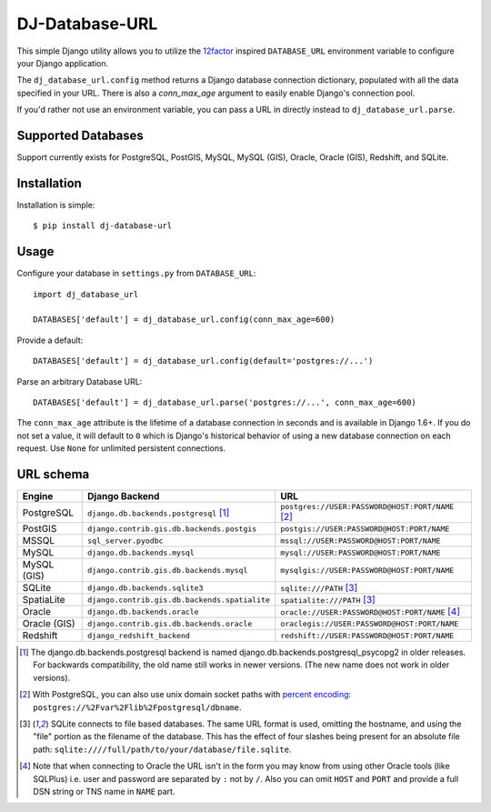 DJ-Database-URL
~~~~~~~~~~~~~~~

.. image:: https://img.shields.io/endpoint.svg?url=https%3A%2F%2Factions-badge.atrox.dev%2Fjacobian%2Fdj-database-url%2Fbadge&style=for-the-badge
   :target: https://actions-badge.atrox.dev/jacobian/dj-database-url/goto

This simple Django utility allows you to utilize the
`12factor <http://www.12factor.net/backing-services>`_ inspired
``DATABASE_URL`` environment variable to configure your Django application.

The ``dj_database_url.config`` method returns a Django database connection
dictionary, populated with all the data specified in your URL. There is
also a `conn_max_age` argument to easily enable Django's connection pool.

If you'd rather not use an environment variable, you can pass a URL in directly
instead to ``dj_database_url.parse``.

Supported Databases
-------------------

Support currently exists for PostgreSQL, PostGIS, MySQL, MySQL (GIS),
Oracle, Oracle (GIS), Redshift, and SQLite.

Installation
------------

Installation is simple::

    $ pip install dj-database-url

Usage
-----

Configure your database in ``settings.py`` from ``DATABASE_URL``::

    import dj_database_url

    DATABASES['default'] = dj_database_url.config(conn_max_age=600)

Provide a default::

    DATABASES['default'] = dj_database_url.config(default='postgres://...')

Parse an arbitrary Database URL::

    DATABASES['default'] = dj_database_url.parse('postgres://...', conn_max_age=600)

The ``conn_max_age`` attribute is the lifetime of a database connection in seconds
and is available in Django 1.6+. If you do not set a value, it will default to ``0``
which is Django's historical behavior of using a new database connection on each
request. Use ``None`` for unlimited persistent connections.

URL schema
----------

+-------------+-----------------------------------------------+--------------------------------------------------+
| Engine      | Django Backend                                | URL                                              |
+=============+===============================================+==================================================+
| PostgreSQL  | ``django.db.backends.postgresql`` [1]_        | ``postgres://USER:PASSWORD@HOST:PORT/NAME`` [2]_ |
+-------------+-----------------------------------------------+--------------------------------------------------+
| PostGIS     | ``django.contrib.gis.db.backends.postgis``    | ``postgis://USER:PASSWORD@HOST:PORT/NAME``       |
+-------------+-----------------------------------------------+--------------------------------------------------+
| MSSQL       | ``sql_server.pyodbc``                         | ``mssql://USER:PASSWORD@HOST:PORT/NAME``         |
+-------------+-----------------------------------------------+--------------------------------------------------+
| MySQL       | ``django.db.backends.mysql``                  | ``mysql://USER:PASSWORD@HOST:PORT/NAME``         |
+-------------+-----------------------------------------------+--------------------------------------------------+
| MySQL (GIS) | ``django.contrib.gis.db.backends.mysql``      | ``mysqlgis://USER:PASSWORD@HOST:PORT/NAME``      |
+-------------+-----------------------------------------------+--------------------------------------------------+
| SQLite      | ``django.db.backends.sqlite3``                | ``sqlite:///PATH`` [3]_                          |
+-------------+-----------------------------------------------+--------------------------------------------------+
| SpatiaLite  | ``django.contrib.gis.db.backends.spatialite`` | ``spatialite:///PATH`` [3]_                      |
+-------------+-----------------------------------------------+--------------------------------------------------+
| Oracle      | ``django.db.backends.oracle``                 | ``oracle://USER:PASSWORD@HOST:PORT/NAME`` [4]_   |
+-------------+-----------------------------------------------+--------------------------------------------------+
| Oracle (GIS)| ``django.contrib.gis.db.backends.oracle``     | ``oraclegis://USER:PASSWORD@HOST:PORT/NAME``     |
+-------------+-----------------------------------------------+--------------------------------------------------+
| Redshift    | ``django_redshift_backend``                   | ``redshift://USER:PASSWORD@HOST:PORT/NAME``      |
+-------------+-----------------------------------------------+--------------------------------------------------+

.. [1] The django.db.backends.postgresql backend is named django.db.backends.postgresql_psycopg2 in older releases. For
       backwards compatibility, the old name still works in newer versions. (The new name does not work in older versions).
.. [2] With PostgreSQL, you can also use unix domain socket paths with
       `percent encoding <http://www.postgresql.org/docs/9.2/interactive/libpq-connect.html#AEN38162>`_:
       ``postgres://%2Fvar%2Flib%2Fpostgresql/dbname``.
.. [3] SQLite connects to file based databases. The same URL format is used, omitting
       the hostname, and using the "file" portion as the filename of the database.
       This has the effect of four slashes being present for an absolute file path:
       ``sqlite:////full/path/to/your/database/file.sqlite``.
.. [4] Note that when connecting to Oracle the URL isn't in the form you may know
       from using other Oracle tools (like SQLPlus) i.e. user and password are separated
       by ``:`` not by ``/``. Also you can omit ``HOST`` and ``PORT``
       and provide a full DSN string or TNS name in ``NAME`` part.
